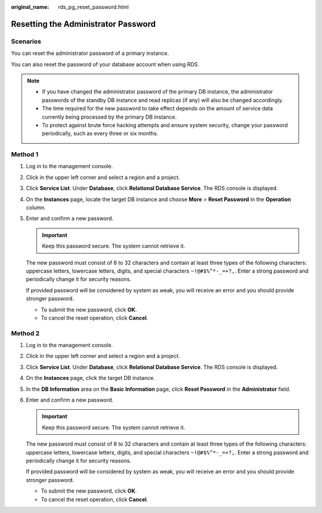 :original_name: rds_pg_reset_password.html

.. _rds_pg_reset_password:

Resetting the Administrator Password
====================================

**Scenarios**
-------------

You can reset the administrator password of a primary instance.

You can also reset the password of your database account when using RDS.

.. note::

   -  If you have changed the administrator password of the primary DB instance, the administrator passwords of the standby DB instance and read replicas (if any) will also be changed accordingly.
   -  The time required for the new password to take effect depends on the amount of service data currently being processed by the primary DB instance.
   -  To protect against brute force hacking attempts and ensure system security, change your password periodically, such as every three or six months.

Method 1
--------

#. Log in to the management console.

#. Click |image1| in the upper left corner and select a region and a project.

#. Click **Service List**. Under **Database**, click **Relational Database Service**. The RDS console is displayed.

#. On the **Instances** page, locate the target DB instance and choose **More** > **Reset Password** in the **Operation** column.

#. Enter and confirm a new password.

   .. important::

      Keep this password secure. The system cannot retrieve it.

   The new password must consist of 8 to 32 characters and contain at least three types of the following characters: uppercase letters, lowercase letters, digits, and special characters ``~!@#$%^*-_=+?,``. Enter a strong password and periodically change it for security reasons.

   If provided password will be considered by system as weak, you will receive an error and you should provide stronger password.

   -  To submit the new password, click **OK**.
   -  To cancel the reset operation, click **Cancel**.

Method 2
--------

#. Log in to the management console.

#. Click |image2| in the upper left corner and select a region and a project.

#. Click **Service List**. Under **Database**, click **Relational Database Service**. The RDS console is displayed.

#. On the **Instances** page, click the target DB instance.

#. In the **DB Information** area on the **Basic Information** page, click **Reset Password** in the **Administrator** field.

#. Enter and confirm a new password.

   .. important::

      Keep this password secure. The system cannot retrieve it.

   The new password must consist of 8 to 32 characters and contain at least three types of the following characters: uppercase letters, lowercase letters, digits, and special characters ``~!@#$%^*-_=+?,``. Enter a strong password and periodically change it for security reasons.

   If provided password will be considered by system as weak, you will receive an error and you should provide stronger password.

   -  To submit the new password, click **OK**.
   -  To cancel the reset operation, click **Cancel**.

.. |image1| image:: /_static/images/en-us_image_0000001191211679.png
.. |image2| image:: /_static/images/en-us_image_0000001191211679.png
